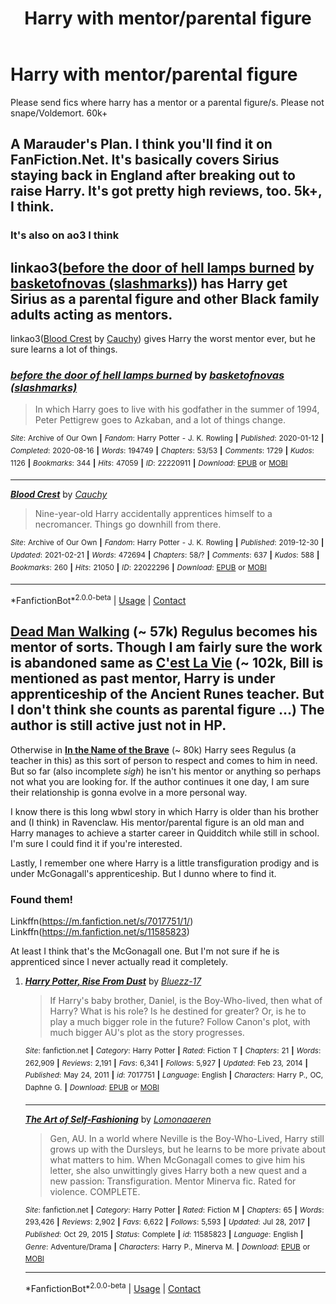 #+TITLE: Harry with mentor/parental figure

* Harry with mentor/parental figure
:PROPERTIES:
:Author: gilad738
:Score: 12
:DateUnix: 1615978232.0
:DateShort: 2021-Mar-17
:FlairText: Request
:END:
Please send fics where harry has a mentor or a parental figure/s. Please not snape/Voldemort. 60k+


** A Marauder's Plan. I think you'll find it on FanFiction.Net. It's basically covers Sirius staying back in England after breaking out to raise Harry. It's got pretty high reviews, too. 5k+, I think.
:PROPERTIES:
:Author: One-Pangolin-4531
:Score: 6
:DateUnix: 1615987492.0
:DateShort: 2021-Mar-17
:END:

*** It's also on ao3 I think
:PROPERTIES:
:Author: Vegetable-Act-2447
:Score: 1
:DateUnix: 1616000945.0
:DateShort: 2021-Mar-17
:END:


** linkao3([[https://archiveofourown.org/works/22220911][before the door of hell lamps burned]] by [[https://archiveofourown.org/users/slashmarks/pseuds/basketofnovas][basketofnovas (slashmarks)]]) has Harry get Sirius as a parental figure and other Black family adults acting as mentors.

linkao3([[https://archiveofourown.org/works/22022296][Blood Crest]] by [[https://archiveofourown.org/users/Cauchy/pseuds/Cauchy][Cauchy]]) gives Harry the worst mentor ever, but he sure learns a lot of things.
:PROPERTIES:
:Author: AgathaJames
:Score: 3
:DateUnix: 1616000974.0
:DateShort: 2021-Mar-17
:END:

*** [[https://archiveofourown.org/works/22220911][*/before the door of hell lamps burned/*]] by [[https://www.archiveofourown.org/users/slashmarks/pseuds/basketofnovas][/basketofnovas (slashmarks)/]]

#+begin_quote
  In which Harry goes to live with his godfather in the summer of 1994, Peter Pettigrew goes to Azkaban, and a lot of things change.
#+end_quote

^{/Site/:} ^{Archive} ^{of} ^{Our} ^{Own} ^{*|*} ^{/Fandom/:} ^{Harry} ^{Potter} ^{-} ^{J.} ^{K.} ^{Rowling} ^{*|*} ^{/Published/:} ^{2020-01-12} ^{*|*} ^{/Completed/:} ^{2020-08-16} ^{*|*} ^{/Words/:} ^{194749} ^{*|*} ^{/Chapters/:} ^{53/53} ^{*|*} ^{/Comments/:} ^{1729} ^{*|*} ^{/Kudos/:} ^{1126} ^{*|*} ^{/Bookmarks/:} ^{344} ^{*|*} ^{/Hits/:} ^{47059} ^{*|*} ^{/ID/:} ^{22220911} ^{*|*} ^{/Download/:} ^{[[https://archiveofourown.org/downloads/22220911/before%20the%20door%20of%20hell.epub?updated_at=1613179870][EPUB]]} ^{or} ^{[[https://archiveofourown.org/downloads/22220911/before%20the%20door%20of%20hell.mobi?updated_at=1613179870][MOBI]]}

--------------

[[https://archiveofourown.org/works/22022296][*/Blood Crest/*]] by [[https://www.archiveofourown.org/users/Cauchy/pseuds/Cauchy][/Cauchy/]]

#+begin_quote
  Nine-year-old Harry accidentally apprentices himself to a necromancer. Things go downhill from there.
#+end_quote

^{/Site/:} ^{Archive} ^{of} ^{Our} ^{Own} ^{*|*} ^{/Fandom/:} ^{Harry} ^{Potter} ^{-} ^{J.} ^{K.} ^{Rowling} ^{*|*} ^{/Published/:} ^{2019-12-30} ^{*|*} ^{/Updated/:} ^{2021-02-21} ^{*|*} ^{/Words/:} ^{472694} ^{*|*} ^{/Chapters/:} ^{58/?} ^{*|*} ^{/Comments/:} ^{637} ^{*|*} ^{/Kudos/:} ^{588} ^{*|*} ^{/Bookmarks/:} ^{260} ^{*|*} ^{/Hits/:} ^{21050} ^{*|*} ^{/ID/:} ^{22022296} ^{*|*} ^{/Download/:} ^{[[https://archiveofourown.org/downloads/22022296/Blood%20Crest.epub?updated_at=1615361035][EPUB]]} ^{or} ^{[[https://archiveofourown.org/downloads/22022296/Blood%20Crest.mobi?updated_at=1615361035][MOBI]]}

--------------

*FanfictionBot*^{2.0.0-beta} | [[https://github.com/FanfictionBot/reddit-ffn-bot/wiki/Usage][Usage]] | [[https://www.reddit.com/message/compose?to=tusing][Contact]]
:PROPERTIES:
:Author: FanfictionBot
:Score: 1
:DateUnix: 1616001004.0
:DateShort: 2021-Mar-17
:END:


** [[https://archiveofourown.org/works/1037432/chapters/2069217][*Dead Man Walking*]] (~ 57k) Regulus becomes his mentor of sorts. Though I am fairly sure the work is abandoned same as [[https://archiveofourown.org/works/3390668?view_full_work=true][*C'est La Vie*]] (~ 102k, Bill is mentioned as past mentor, Harry is under apprenticeship of the Ancient Runes teacher. But I don't think she counts as parental figure ...) The author is still active just not in HP.

Otherwise in [[https://archiveofourown.org/works/15863055/chapters/36953667][*In the Name of the Brave*]] (~ 80k) Harry sees Regulus (a teacher in this) as this sort of person to respect and comes to him in need. But so far (also incomplete /sigh/) he isn't his mentor or anything so perhaps not what you are looking for. If the author continues it one day, I am sure their relationship is gonna evolve in a more personal way.

I know there is this long wbwl story in which Harry is older than his brother and (I think) in Ravenclaw. His mentor/parental figure is an old man and Harry manages to achieve a starter career in Quidditch while still in school. I'm sure I could find it if you're interested.

Lastly, I remember one where Harry is a little transfiguration prodigy and is under McGonagall's apprenticeship. But I dunno where to find it.
:PROPERTIES:
:Author: hp_777
:Score: 1
:DateUnix: 1616001535.0
:DateShort: 2021-Mar-17
:END:

*** Found them!

Linkffn([[https://m.fanfiction.net/s/7017751/1/]]) Linkffn([[https://m.fanfiction.net/s/11585823]])

At least I think that's the McGonagall one. But I'm not sure if he is apprenticed since I never actually read it completely.
:PROPERTIES:
:Author: hp_777
:Score: 1
:DateUnix: 1616002619.0
:DateShort: 2021-Mar-17
:END:

**** [[https://www.fanfiction.net/s/7017751/1/][*/Harry Potter, Rise From Dust/*]] by [[https://www.fanfiction.net/u/2821247/Bluezz-17][/Bluezz-17/]]

#+begin_quote
  If Harry's baby brother, Daniel, is the Boy-Who-lived, then what of Harry? What is his role? Is he destined for greater? Or, is he to play a much bigger role in the future? Follow Canon's plot, with much bigger AU's plot as the story progresses.
#+end_quote

^{/Site/:} ^{fanfiction.net} ^{*|*} ^{/Category/:} ^{Harry} ^{Potter} ^{*|*} ^{/Rated/:} ^{Fiction} ^{T} ^{*|*} ^{/Chapters/:} ^{21} ^{*|*} ^{/Words/:} ^{262,909} ^{*|*} ^{/Reviews/:} ^{2,191} ^{*|*} ^{/Favs/:} ^{6,341} ^{*|*} ^{/Follows/:} ^{5,927} ^{*|*} ^{/Updated/:} ^{Feb} ^{23,} ^{2014} ^{*|*} ^{/Published/:} ^{May} ^{24,} ^{2011} ^{*|*} ^{/id/:} ^{7017751} ^{*|*} ^{/Language/:} ^{English} ^{*|*} ^{/Characters/:} ^{Harry} ^{P.,} ^{OC,} ^{Daphne} ^{G.} ^{*|*} ^{/Download/:} ^{[[http://www.ff2ebook.com/old/ffn-bot/index.php?id=7017751&source=ff&filetype=epub][EPUB]]} ^{or} ^{[[http://www.ff2ebook.com/old/ffn-bot/index.php?id=7017751&source=ff&filetype=mobi][MOBI]]}

--------------

[[https://www.fanfiction.net/s/11585823/1/][*/The Art of Self-Fashioning/*]] by [[https://www.fanfiction.net/u/1265079/Lomonaaeren][/Lomonaaeren/]]

#+begin_quote
  Gen, AU. In a world where Neville is the Boy-Who-Lived, Harry still grows up with the Dursleys, but he learns to be more private about what matters to him. When McGonagall comes to give him his letter, she also unwittingly gives Harry both a new quest and a new passion: Transfiguration. Mentor Minerva fic. Rated for violence. COMPLETE.
#+end_quote

^{/Site/:} ^{fanfiction.net} ^{*|*} ^{/Category/:} ^{Harry} ^{Potter} ^{*|*} ^{/Rated/:} ^{Fiction} ^{M} ^{*|*} ^{/Chapters/:} ^{65} ^{*|*} ^{/Words/:} ^{293,426} ^{*|*} ^{/Reviews/:} ^{2,902} ^{*|*} ^{/Favs/:} ^{6,622} ^{*|*} ^{/Follows/:} ^{5,593} ^{*|*} ^{/Updated/:} ^{Jul} ^{28,} ^{2017} ^{*|*} ^{/Published/:} ^{Oct} ^{29,} ^{2015} ^{*|*} ^{/Status/:} ^{Complete} ^{*|*} ^{/id/:} ^{11585823} ^{*|*} ^{/Language/:} ^{English} ^{*|*} ^{/Genre/:} ^{Adventure/Drama} ^{*|*} ^{/Characters/:} ^{Harry} ^{P.,} ^{Minerva} ^{M.} ^{*|*} ^{/Download/:} ^{[[http://www.ff2ebook.com/old/ffn-bot/index.php?id=11585823&source=ff&filetype=epub][EPUB]]} ^{or} ^{[[http://www.ff2ebook.com/old/ffn-bot/index.php?id=11585823&source=ff&filetype=mobi][MOBI]]}

--------------

*FanfictionBot*^{2.0.0-beta} | [[https://github.com/FanfictionBot/reddit-ffn-bot/wiki/Usage][Usage]] | [[https://www.reddit.com/message/compose?to=tusing][Contact]]
:PROPERTIES:
:Author: FanfictionBot
:Score: 1
:DateUnix: 1616002641.0
:DateShort: 2021-Mar-17
:END:
